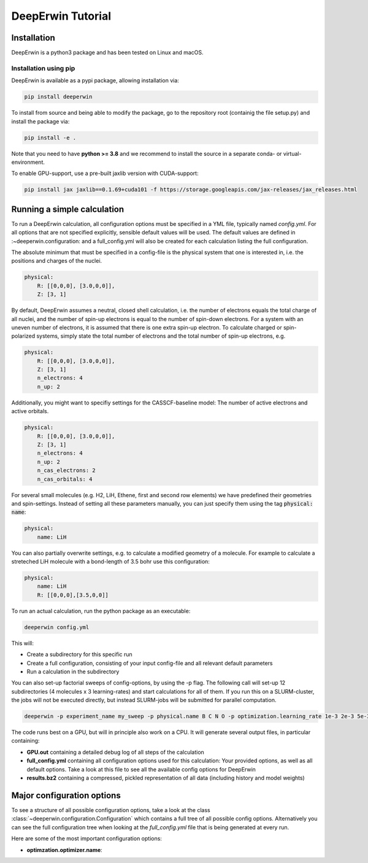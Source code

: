 ==================
DeepErwin Tutorial
==================

Installation
============

DeepErwin is a python3 package and has been tested on Linux and macOS.

Installation using pip
----------------------

DeepErwin is available as a pypi package, allowing installation via:

.. code-block:: bash

    pip install deeperwin

To install from source and being able to modify the package, go to the repository root (containig the file setup.py) and install the package via:

.. code-block:: bash

    pip install -e .

Note that you need to have **python >= 3.8** and we recommend to install the source in a separate conda- or virtual-environment.

To enable GPU-support, use a pre-built jaxlib version with CUDA-support:

.. code-block:: bash

    pip install jax jaxlib==0.1.69+cuda101 -f https://storage.googleapis.com/jax-releases/jax_releases.html


Running a simple calculation
============================

To run a DeepErwin calculation, all configuration options must be specified in a YML file, typically named *config.yml*.
For all options that are not specified explicitly, sensible default values will be used. The default values are defined in :~deeperwin.configuration: and a full_config.yml will also be created for each calculation listing the full configuration.

The absolute minimum that must be specified in a config-file is the physical system that one is interested in, i.e. the positions and charges of the nuclei.

.. code-block:: yml

        physical:
            R: [[0,0,0], [3.0,0,0]],
            Z: [3, 1]


By default, DeepErwin assumes a neutral, closed shell calculation, i.e. the number of electrons equals the total charge of all nuclei, and the number of spin-up electrons is equal to the number of spin-down electrons.
For a system with an uneven number of electrons, it is assumed that there is one extra spin-up electron.
To calculate charged or spin-polarized systems, simply state the total number of electrons and the total number of spin-up electrons, e.g.

.. code-block:: yml

        physical:
            R: [[0,0,0], [3.0,0,0]],
            Z: [3, 1]
            n_electrons: 4
            n_up: 2

Additionally, you might want to specifiy settings for the CASSCF-baseline model: The number of active electrons and active orbitals.

.. code-block:: json

        physical:
            R: [[0,0,0], [3.0,0,0]],
            Z: [3, 1]
            n_electrons: 4
            n_up: 2
            n_cas_electrons: 2
            n_cas_orbitals: 4

For several small molecules (e.g. H2, LiH, Ethene, first and second row elements) we have predefined their geometries and spin-settings.
Instead of setting all these parameters manually, you can just specify them using the tag :code:`physical: name`:

.. code-block:: json

    physical:
        name: LiH

You can also partially overwrite settings, e.g. to calculate a modified geometry of a molecule. For example to calculate a streteched LiH molecule with a bond-length of 3.5 bohr use this configuration:

.. code-block:: json

    physical:
        name: LiH
        R: [[0,0,0],[3.5,0,0]]

To run an actual calculation, run the python package as an executable:

.. code-block:: bash

    deeperwin config.yml

This will:

* Create a subdirectory for this specific run
* Create a full configuration, consisting of your input config-file and all relevant default parameters
* Run a calculation in the subdirectory

You can also set-up factorial sweeps of config-options, by using the -p flag.
The following call will set-up 12 subdirectories (4 molecules x 3 learning-rates) and start calculations for all of them.
If you run this on a SLURM-cluster, the jobs will not be executed directly, but instead SLURM-jobs will be submitted for parallel computation.

.. code-block:: bash

    deeperwin -p experiment_name my_sweep -p physical.name B C N O -p optimization.learning_rate 1e-3 2e-3 5e-3 config.yml

The code runs best on a GPU, but will in principle also work on a CPU. It will generate several output files, in particular containing:

* **GPU.out** containing a detailed debug log of all steps of the calculation
* **full_config.yml** containing all configuration options used for this calculation: Your provided options, as well as all default options. Take a look at this file to see all the available config options for DeepErwin
* **results.bz2** containing a compressed, pickled representation of all data (including history and model weights)


Major configuration options
===========================

To see a structure of all possible configuration options, take a look at the class :class:`~deeperwin.configuration.Configuration` which contains a full tree of all possible config options.
Alternatively you can see the full configuration tree when looking at the *full_config.yml* file that is being generated at every run.

Here are some of the most important configuration options:

* **optimzation.optimizer.name**: 